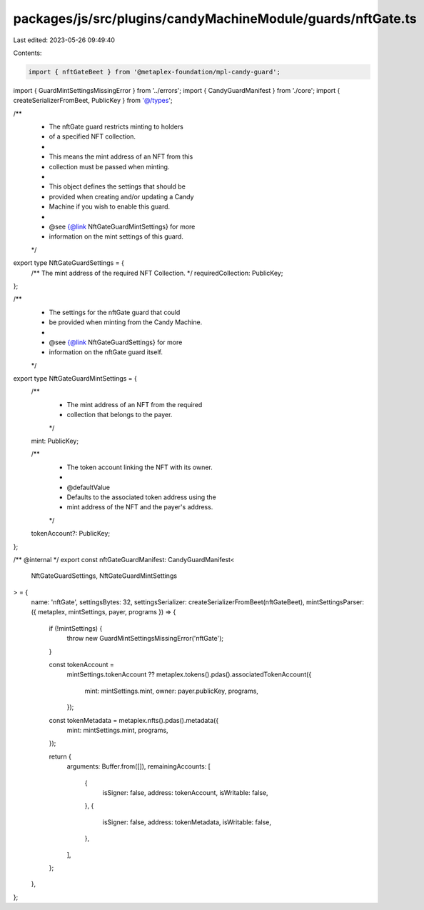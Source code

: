 packages/js/src/plugins/candyMachineModule/guards/nftGate.ts
============================================================

Last edited: 2023-05-26 09:49:40

Contents:

.. code-block:: ts

    import { nftGateBeet } from '@metaplex-foundation/mpl-candy-guard';
import { GuardMintSettingsMissingError } from '../errors';
import { CandyGuardManifest } from './core';
import { createSerializerFromBeet, PublicKey } from '@/types';

/**
 * The nftGate guard restricts minting to holders
 * of a specified NFT collection.
 *
 * This means the mint address of an NFT from this
 * collection must be passed when minting.
 *
 * This object defines the settings that should be
 * provided when creating and/or updating a Candy
 * Machine if you wish to enable this guard.
 *
 * @see {@link NftGateGuardMintSettings} for more
 * information on the mint settings of this guard.
 */
export type NftGateGuardSettings = {
  /** The mint address of the required NFT Collection. */
  requiredCollection: PublicKey;
};

/**
 * The settings for the nftGate guard that could
 * be provided when minting from the Candy Machine.
 *
 * @see {@link NftGateGuardSettings} for more
 * information on the nftGate guard itself.
 */
export type NftGateGuardMintSettings = {
  /**
   * The mint address of an NFT from the required
   * collection that belongs to the payer.
   */
  mint: PublicKey;

  /**
   * The token account linking the NFT with its owner.
   *
   * @defaultValue
   * Defaults to the associated token address using the
   * mint address of the NFT and the payer's address.
   */
  tokenAccount?: PublicKey;
};

/** @internal */
export const nftGateGuardManifest: CandyGuardManifest<
  NftGateGuardSettings,
  NftGateGuardMintSettings
> = {
  name: 'nftGate',
  settingsBytes: 32,
  settingsSerializer: createSerializerFromBeet(nftGateBeet),
  mintSettingsParser: ({ metaplex, mintSettings, payer, programs }) => {
    if (!mintSettings) {
      throw new GuardMintSettingsMissingError('nftGate');
    }

    const tokenAccount =
      mintSettings.tokenAccount ??
      metaplex.tokens().pdas().associatedTokenAccount({
        mint: mintSettings.mint,
        owner: payer.publicKey,
        programs,
      });

    const tokenMetadata = metaplex.nfts().pdas().metadata({
      mint: mintSettings.mint,
      programs,
    });

    return {
      arguments: Buffer.from([]),
      remainingAccounts: [
        {
          isSigner: false,
          address: tokenAccount,
          isWritable: false,
        },
        {
          isSigner: false,
          address: tokenMetadata,
          isWritable: false,
        },
      ],
    };
  },
};


